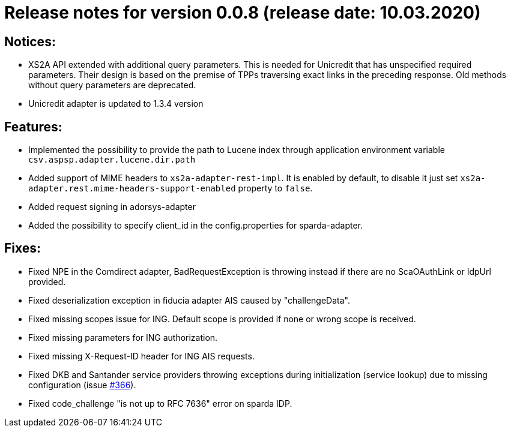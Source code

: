 = Release notes for version 0.0.8 (release date: 10.03.2020)

== Notices:
- XS2A API extended with additional query parameters.
This is needed for Unicredit that has unspecified required parameters.
Their design is based on the premise of TPPs traversing exact links in the preceding response.
Old methods without query parameters are deprecated.
- Unicredit adapter is updated to 1.3.4 version

== Features:
- Implemented the possibility to provide the path to Lucene index through application environment variable `csv.aspsp.adapter.lucene.dir.path`
- Added support of MIME headers to `xs2a-adapter-rest-impl`. It is enabled by default, to disable it just set
`xs2a-adapter.rest.mime-headers-support-enabled` property to `false`.
- Added request signing in adorsys-adapter
- Added the possibility to specify client_id in the config.properties for sparda-adapter.

== Fixes:
- Fixed NPE in the Comdirect adapter, BadRequestException is throwing instead if there are
no ScaOAuthLink or IdpUrl provided.
- Fixed deserialization exception in fiducia adapter AIS caused by "challengeData".
- Fixed missing scopes issue for ING. Default scope is provided if none or wrong scope is received.
- Fixed missing parameters for ING authorization.
- Fixed missing X-Request-ID header for ING AIS requests.
- Fixed DKB and Santander service providers throwing exceptions
during initialization (service lookup) due to missing configuration
(issue https://github.com/adorsys/xs2a-adapter/issues/366[#366]).
- Fixed code_challenge "is not up to RFC 7636" error on sparda IDP.
